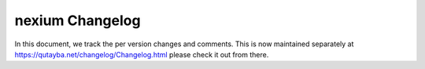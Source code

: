 ##################
 nexium Changelog
##################

In this document, we track the per version changes and comments. This is
now maintained separately at https://qutayba.net/changelog/Changelog.html
please check it out from there.
